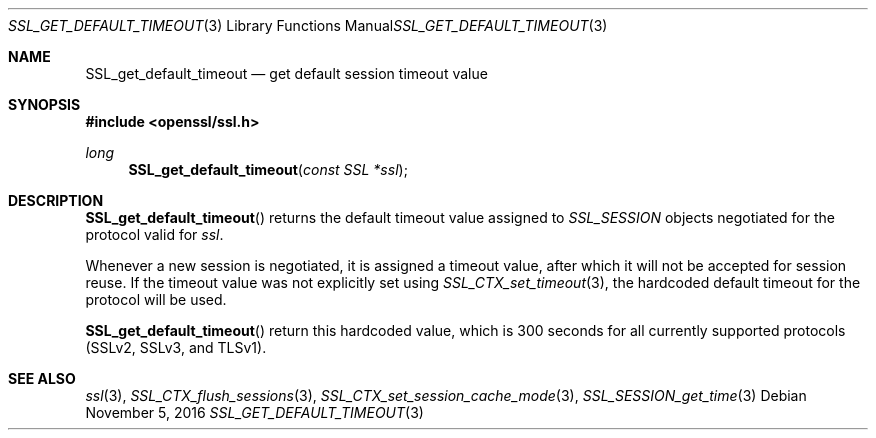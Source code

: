 .\"	$OpenBSD: SSL_get_default_timeout.3,v 1.1 2016/11/05 15:32:20 schwarze Exp $
.\"	OpenSSL b97fdb57 Nov 11 09:33:09 2016 +0100
.\"
.\" This file was written by Lutz Jaenicke <jaenicke@openssl.org>.
.\" Copyright (c) 2001, 2005 The OpenSSL Project.  All rights reserved.
.\"
.\" Redistribution and use in source and binary forms, with or without
.\" modification, are permitted provided that the following conditions
.\" are met:
.\"
.\" 1. Redistributions of source code must retain the above copyright
.\"    notice, this list of conditions and the following disclaimer.
.\"
.\" 2. Redistributions in binary form must reproduce the above copyright
.\"    notice, this list of conditions and the following disclaimer in
.\"    the documentation and/or other materials provided with the
.\"    distribution.
.\"
.\" 3. All advertising materials mentioning features or use of this
.\"    software must display the following acknowledgment:
.\"    "This product includes software developed by the OpenSSL Project
.\"    for use in the OpenSSL Toolkit. (http://www.openssl.org/)"
.\"
.\" 4. The names "OpenSSL Toolkit" and "OpenSSL Project" must not be used to
.\"    endorse or promote products derived from this software without
.\"    prior written permission. For written permission, please contact
.\"    openssl-core@openssl.org.
.\"
.\" 5. Products derived from this software may not be called "OpenSSL"
.\"    nor may "OpenSSL" appear in their names without prior written
.\"    permission of the OpenSSL Project.
.\"
.\" 6. Redistributions of any form whatsoever must retain the following
.\"    acknowledgment:
.\"    "This product includes software developed by the OpenSSL Project
.\"    for use in the OpenSSL Toolkit (http://www.openssl.org/)"
.\"
.\" THIS SOFTWARE IS PROVIDED BY THE OpenSSL PROJECT ``AS IS'' AND ANY
.\" EXPRESSED OR IMPLIED WARRANTIES, INCLUDING, BUT NOT LIMITED TO, THE
.\" IMPLIED WARRANTIES OF MERCHANTABILITY AND FITNESS FOR A PARTICULAR
.\" PURPOSE ARE DISCLAIMED.  IN NO EVENT SHALL THE OpenSSL PROJECT OR
.\" ITS CONTRIBUTORS BE LIABLE FOR ANY DIRECT, INDIRECT, INCIDENTAL,
.\" SPECIAL, EXEMPLARY, OR CONSEQUENTIAL DAMAGES (INCLUDING, BUT
.\" NOT LIMITED TO, PROCUREMENT OF SUBSTITUTE GOODS OR SERVICES;
.\" LOSS OF USE, DATA, OR PROFITS; OR BUSINESS INTERRUPTION)
.\" HOWEVER CAUSED AND ON ANY THEORY OF LIABILITY, WHETHER IN CONTRACT,
.\" STRICT LIABILITY, OR TORT (INCLUDING NEGLIGENCE OR OTHERWISE)
.\" ARISING IN ANY WAY OUT OF THE USE OF THIS SOFTWARE, EVEN IF ADVISED
.\" OF THE POSSIBILITY OF SUCH DAMAGE.
.\"
.Dd $Mdocdate: November 5 2016 $
.Dt SSL_GET_DEFAULT_TIMEOUT 3
.Os
.Sh NAME
.Nm SSL_get_default_timeout
.Nd get default session timeout value
.Sh SYNOPSIS
.In openssl/ssl.h
.Ft long
.Fn SSL_get_default_timeout "const SSL *ssl"
.Sh DESCRIPTION
.Fn SSL_get_default_timeout
returns the default timeout value assigned to
.Vt SSL_SESSION
objects negotiated for the protocol valid for
.Fa ssl .
.Pp
Whenever a new session is negotiated, it is assigned a timeout value,
after which it will not be accepted for session reuse.
If the timeout value was not explicitly set using
.Xr SSL_CTX_set_timeout 3 ,
the hardcoded default timeout for the protocol will be used.
.Pp
.Fn SSL_get_default_timeout
return this hardcoded value, which is 300 seconds for all currently supported
protocols (SSLv2, SSLv3, and TLSv1).
.Sh SEE ALSO
.Xr ssl 3 ,
.Xr SSL_CTX_flush_sessions 3 ,
.Xr SSL_CTX_set_session_cache_mode 3 ,
.Xr SSL_SESSION_get_time 3
